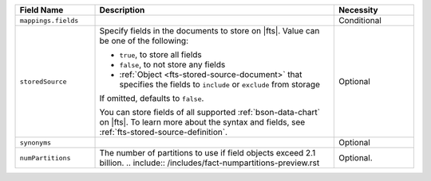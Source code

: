 .. list-table:: 
   :header-rows: 1
   :widths: 20 60 20

   * - Field Name 
     - Description 
     - Necessity
     
   * - ``mappings.fields``
     - .. include:: /includes/extracts/fts-field-mappings-fields-json.rst
     - Conditional 

   * - ``storedSource``  
     - Specify fields in the documents to store on |fts|. Value can be
       one of the following:

       - ``true``, to store all fields  
       - ``false``, to not store any fields 
       - :ref:`Object <fts-stored-source-document>` that specifies the 
         fields to ``include`` or ``exclude`` from storage

       If omitted, defaults to ``false``. 

       .. include:: /includes/fact-fts-stored-source-mdb-version.rst

       You can store fields of all supported :ref:`bson-data-chart` on |fts|. To learn more about the 
       syntax and fields, see :ref:`fts-stored-source-definition`.
     - Optional

   * - ``synonyms`` 
     - .. include:: /includes/extracts/fts-field-synonyms-json.rst
     - Optional 


   * - ``numPartitions``
     - The number of partitions to use if field objects exceed 2.1 billion.
       .. include:: /includes/fact-numpartitions-preview.rst
     - Optional.
